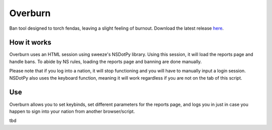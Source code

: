 Overburn
========

Ban tool designed to torch fendas, leaving a slight feeling of burnout. Download the latest release `here`_.

.. _here: https://github.com/Celinova/Overburn


How it works
-------------------

Overburn uses an HTML session using sweeze's NSDotPy library. Using this session, it will load the reports page and handle bans. To abide by NS rules, loading the reports page and banning are done manually. 

Please note that if you log into a nation, it will stop functioning and you will have to manually input a login session. NSDotPy also uses the keyboard function, meaning it will work regardless if you are not on the tab of this script.

Use
-----------------------

Overburn allows you to set keybinds, set different parameters for the reports page, and logs you in just in case you happen to sign into your nation from another browser/script. 

tbd
